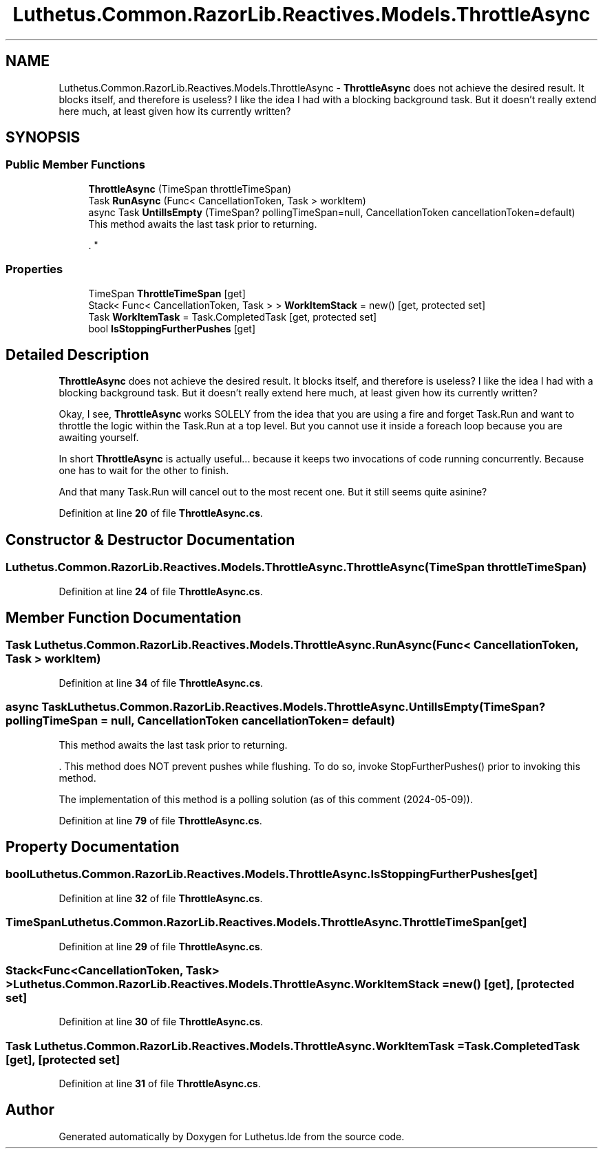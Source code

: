 .TH "Luthetus.Common.RazorLib.Reactives.Models.ThrottleAsync" 3 "Version 1.0.0" "Luthetus.Ide" \" -*- nroff -*-
.ad l
.nh
.SH NAME
Luthetus.Common.RazorLib.Reactives.Models.ThrottleAsync \- \fBThrottleAsync\fP does not achieve the desired result\&. It blocks itself, and therefore is useless? I like the idea I had with a blocking background task\&. But it doesn't really extend here much, at least given how its currently written?  

.SH SYNOPSIS
.br
.PP
.SS "Public Member Functions"

.in +1c
.ti -1c
.RI "\fBThrottleAsync\fP (TimeSpan throttleTimeSpan)"
.br
.ti -1c
.RI "Task \fBRunAsync\fP (Func< CancellationToken, Task > workItem)"
.br
.ti -1c
.RI "async Task \fBUntilIsEmpty\fP (TimeSpan? pollingTimeSpan=null, CancellationToken cancellationToken=default)"
.br
.RI "This method awaits the last task prior to returning\&.
.br

.br
\&. "
.in -1c
.SS "Properties"

.in +1c
.ti -1c
.RI "TimeSpan \fBThrottleTimeSpan\fP\fR [get]\fP"
.br
.ti -1c
.RI "Stack< Func< CancellationToken, Task > > \fBWorkItemStack\fP = new()\fR [get, protected set]\fP"
.br
.ti -1c
.RI "Task \fBWorkItemTask\fP = Task\&.CompletedTask\fR [get, protected set]\fP"
.br
.ti -1c
.RI "bool \fBIsStoppingFurtherPushes\fP\fR [get]\fP"
.br
.in -1c
.SH "Detailed Description"
.PP 
\fBThrottleAsync\fP does not achieve the desired result\&. It blocks itself, and therefore is useless? I like the idea I had with a blocking background task\&. But it doesn't really extend here much, at least given how its currently written? 

Okay, I see, \fBThrottleAsync\fP works SOLELY from the idea that you are using a fire and forget Task\&.Run and want to throttle the logic within the Task\&.Run at a top level\&. But you cannot use it inside a foreach loop because you are awaiting yourself\&.

.PP
In short \fBThrottleAsync\fP is actually useful\&.\&.\&. because it keeps two invocations of code running concurrently\&. Because one has to wait for the other to finish\&.

.PP
And that many Task\&.Run will cancel out to the most recent one\&. But it still seems quite asinine? 
.PP
Definition at line \fB20\fP of file \fBThrottleAsync\&.cs\fP\&.
.SH "Constructor & Destructor Documentation"
.PP 
.SS "Luthetus\&.Common\&.RazorLib\&.Reactives\&.Models\&.ThrottleAsync\&.ThrottleAsync (TimeSpan throttleTimeSpan)"

.PP
Definition at line \fB24\fP of file \fBThrottleAsync\&.cs\fP\&.
.SH "Member Function Documentation"
.PP 
.SS "Task Luthetus\&.Common\&.RazorLib\&.Reactives\&.Models\&.ThrottleAsync\&.RunAsync (Func< CancellationToken, Task > workItem)"

.PP
Definition at line \fB34\fP of file \fBThrottleAsync\&.cs\fP\&.
.SS "async Task Luthetus\&.Common\&.RazorLib\&.Reactives\&.Models\&.ThrottleAsync\&.UntilIsEmpty (TimeSpan? pollingTimeSpan = \fRnull\fP, CancellationToken cancellationToken = \fRdefault\fP)"

.PP
This method awaits the last task prior to returning\&.
.br

.br
\&. This method does NOT prevent pushes while flushing\&. To do so, invoke StopFurtherPushes() prior to invoking this method\&.
.br

.br

.PP
The implementation of this method is a polling solution (as of this comment (2024-05-09))\&. 
.PP
Definition at line \fB79\fP of file \fBThrottleAsync\&.cs\fP\&.
.SH "Property Documentation"
.PP 
.SS "bool Luthetus\&.Common\&.RazorLib\&.Reactives\&.Models\&.ThrottleAsync\&.IsStoppingFurtherPushes\fR [get]\fP"

.PP
Definition at line \fB32\fP of file \fBThrottleAsync\&.cs\fP\&.
.SS "TimeSpan Luthetus\&.Common\&.RazorLib\&.Reactives\&.Models\&.ThrottleAsync\&.ThrottleTimeSpan\fR [get]\fP"

.PP
Definition at line \fB29\fP of file \fBThrottleAsync\&.cs\fP\&.
.SS "Stack<Func<CancellationToken, Task> > Luthetus\&.Common\&.RazorLib\&.Reactives\&.Models\&.ThrottleAsync\&.WorkItemStack = new()\fR [get]\fP, \fR [protected set]\fP"

.PP
Definition at line \fB30\fP of file \fBThrottleAsync\&.cs\fP\&.
.SS "Task Luthetus\&.Common\&.RazorLib\&.Reactives\&.Models\&.ThrottleAsync\&.WorkItemTask = Task\&.CompletedTask\fR [get]\fP, \fR [protected set]\fP"

.PP
Definition at line \fB31\fP of file \fBThrottleAsync\&.cs\fP\&.

.SH "Author"
.PP 
Generated automatically by Doxygen for Luthetus\&.Ide from the source code\&.
